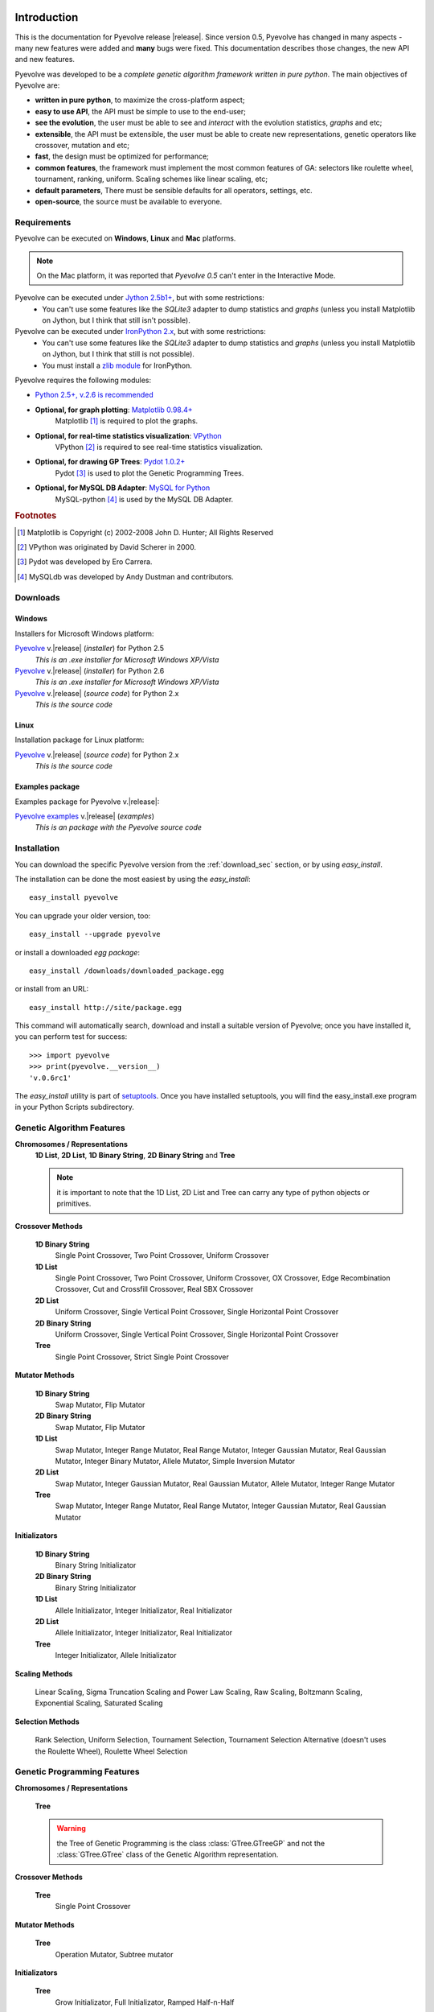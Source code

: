 
Introduction
============================================================

This is the documentation for Pyevolve release |release|. Since version 0.5, Pyevolve has changed in many aspects - many new features were added and **many** bugs were fixed. This documentation describes those changes, the new API and new features.

Pyevolve was developed to be a *complete genetic algorithm framework written in pure python*. The main objectives of Pyevolve are:

* **written in pure python**, to maximize the cross-platform aspect;
* **easy to use API**, the API must be simple to use to the end-user;
* **see the evolution**, the user must be able to see and *interact* with the evolution statistics, *graphs* and etc;
* **extensible**, the API must be extensible, the user must be able to create new representations, genetic operators like crossover, mutation and etc;
* **fast**, the design must be optimized for performance;
* **common features**, the framework must implement the most common features of GA: selectors like roulette wheel, tournament, ranking, uniform. Scaling schemes like linear scaling, etc;
* **default parameters**, There must be sensible defaults for all operators, settings, etc.
* **open-source**, the source must be available to everyone.

.. _requirements:

Requirements
-----------------------------------

Pyevolve can be executed on **Windows**, **Linux** and **Mac** platforms.

.. note:: On the Mac platform, it was reported that *Pyevolve 0.5* can't enter in the
          Interactive Mode.

Pyevolve can be executed under `Jython 2.5b1+ <http://www.jython.org>`_, but with some restrictions:
   * You can't use some features like the *SQLite3* adapter to dump statistics and *graphs*
     (unless you install Matplotlib on Jython, but I think that still isn't possible).

Pyevolve can be executed under `IronPython 2.x <http://www.codeplex.com/IronPython>`_, but with some restrictions:
   * You can't use some features like the *SQLite3* adapter to dump statistics and *graphs*
     (unless you install Matplotlib on Jython, but I think that still is not possible).
   * You must install a `zlib module <https://svn.sourceforge.net/svnroot/fepy/trunk/lib/zlib.py>`_ for IronPython.

Pyevolve requires the following modules:

* `Python 2.5+, v.2.6 is recommended <http://www.python.org>`_

* **Optional, for graph plotting**: `Matplotlib 0.98.4+ <http://matplotlib.sourceforge.net/>`_
     Matplotlib [#matplotlib]_ is required to plot the graphs.

* **Optional, for real-time statistics visualization**: `VPython <http://vpython.org/index.html>`_
     VPython [#vvpython]_ is required to see real-time statistics visualization.

* **Optional, for drawing GP Trees**: `Pydot 1.0.2+ <http://code.google.com/p/pydot/>`_
     Pydot [#pydot]_ is used to plot the Genetic Programming Trees.

* **Optional, for MySQL DB Adapter**: `MySQL for Python <http://sourceforge.net/projects/mysql-python/>`_
     MySQL-python [#mysqldb]_ is used by the MySQL DB Adapter.

.. rubric:: Footnotes

.. [#matplotlib] Matplotlib is Copyright (c) 2002-2008 John D. Hunter; All Rights Reserved
.. [#vvpython] VPython was originated by David Scherer in 2000.
.. [#pydot] Pydot was developed by Ero Carrera.
.. [#mysqldb] MySQLdb was developed by Andy Dustman and contributors.

.. _download_sec:

Downloads
----------------------------------------------

Windows
^^^^^^^^^^^^^^^^^^^^^^^^^^^^^^^^^^^^^^^^^^^^^^ 

Installers for Microsoft Windows platform:

`Pyevolve <http://pyevolve.sourceforge.net/distribution/0_6rc1/Pyevolve-0.6rc1.win32-py2.5.exe>`__ v.\ |release| (*installer*) for Python 2.5
   *This is an .exe installer for Microsoft Windows XP/Vista*

`Pyevolve <http://pyevolve.sourceforge.net/distribution/0_6rc1/Pyevolve-0.6rc1.win32-py2.6.exe>`__ v.\ |release| (*installer*) for Python 2.6
   *This is an .exe installer for Microsoft Windows XP/Vista*

`Pyevolve <http://pyevolve.sourceforge.net/distribution/0_6rc1/Pyevolve-0.6rc1.tar.gz>`__ v.\ |release| (*source code*) for Python 2.x
   *This is the source code*

Linux
^^^^^^^^^^^^^^^^^^^^^^^^^^^^^^^^^^^^^^^^^^^^^^ 

Installation package for Linux platform:

`Pyevolve <http://pyevolve.sourceforge.net/distribution/0_6rc1/Pyevolve-0.6rc1.tar.gz>`__ v.\ |release| (*source code*) for Python 2.x
   *This is the source code*

Examples package
^^^^^^^^^^^^^^^^^^^^^^^^^^^^^^^^^^^^^^^^^^^^^^ 

Examples package for Pyevolve v.\ |release|:

`Pyevolve examples <http://pyevolve.sourceforge.net/distribution/0_6rc1/Pyevolve-0.6rc1-examples.zip>`__ v.\ |release| (*examples*)
   *This is an package with the Pyevolve source code*


Installation
-----------------------------------

You can download the specific Pyevolve version from the :ref:`download_sec` section, or by using *easy_install*.

The installation can be done the most easiest by using the *easy_install*: ::
   
   easy_install pyevolve

You can upgrade your older version, too: ::

   easy_install --upgrade pyevolve


or install a downloaded *egg package*: ::
   
   easy_install /downloads/downloaded_package.egg

or install from an URL: ::

   easy_install http://site/package.egg

This command will automatically search, download and install a suitable version of Pyevolve; once you have installed it, you can perform test for success: ::

   >>> import pyevolve
   >>> print(pyevolve.__version__)
   'v.0.6rc1'

The *easy_install* utility is part of `setuptools <http://pypi.python.org/pypi/setuptools>`_. Once you have installed setuptools, you will find the easy_install.exe program in your Python Scripts subdirectory.


Genetic Algorithm Features
-----------------------------------

**Chromosomes / Representations**
   **1D List**, **2D List**, **1D Binary String**, **2D Binary String** and **Tree**

   .. note:: it is important to note that the 1D List, 2D List and Tree can carry
             any type of python objects or primitives.
   
**Crossover Methods**

   **1D Binary String**
      Single Point Crossover, Two Point Crossover, Uniform Crossover

   **1D List** 
      Single Point Crossover, Two Point Crossover, Uniform Crossover, OX Crossover, Edge Recombination
      Crossover, Cut and Crossfill Crossover, Real SBX Crossover

   **2D List**
      Uniform Crossover, Single Vertical Point Crossover, Single Horizontal Point Crossover

   **2D Binary String**
      Uniform Crossover, Single Vertical Point Crossover, Single Horizontal Point Crossover

   **Tree**
      Single Point Crossover, Strict Single Point Crossover

**Mutator Methods**

   **1D Binary String**
      Swap Mutator, Flip Mutator

   **2D Binary String**
      Swap Mutator, Flip Mutator

   **1D List**
      Swap Mutator, Integer Range Mutator, Real Range Mutator, Integer Gaussian Mutator,
      Real Gaussian Mutator, Integer Binary Mutator, Allele Mutator, Simple Inversion Mutator

   **2D List**
      Swap Mutator, Integer Gaussian Mutator, Real Gaussian Mutator, Allele Mutator,
      Integer Range Mutator

   **Tree**
      Swap Mutator, Integer Range Mutator, Real Range Mutator, Integer Gaussian Mutator,
      Real Gaussian Mutator

**Initializators**

   **1D Binary String**
      Binary String Initializator

   **2D Binary String**
      Binary String Initializator

   **1D List**
      Allele Initializator, Integer Initializator, Real Initializator

   **2D List**
      Allele Initializator, Integer Initializator, Real Initializator

   **Tree**
      Integer Initializator, Allele Initializator

**Scaling Methods**

   Linear Scaling, Sigma Truncation Scaling and Power Law Scaling, Raw Scaling,
   Boltzmann Scaling, Exponential Scaling, Saturated Scaling

**Selection Methods**

   Rank Selection, Uniform Selection, Tournament Selection, Tournament Selection
   Alternative (doesn't uses the Roulette Wheel), Roulette Wheel Selection


Genetic Programming Features
-----------------------------------

**Chromosomes / Representations**

   **Tree**

   .. warning:: the Tree of Genetic Programming is the class :class:`GTree.GTreeGP`
                and not the :class:`GTree.GTree` class of the Genetic Algorithm representation.
   
**Crossover Methods**

   **Tree**
      Single Point Crossover

**Mutator Methods**

   **Tree**
      Operation Mutator, Subtree mutator
      
**Initializators**

   **Tree**
      Grow Initializator, Full Initializator, Ramped Half-n-Half

**Scaling Methods**

   Linear Scaling, Sigma Truncation Scaling and Power Law Scaling, Raw Scaling,
   Boltzmann Scaling, Exponential Scaling, Saturated Scaling

**Selection Methods**

   Rank Selection, Uniform Selection, Tournament Selection, Tournament Selection
   Alternative (doesn't uses the Roulette Wheel), Roulette Wheel Selection


Genetic Algorithms Literature
------------------------------------

In this section, you will find study material to learn more about Genetic Algorithms.

Books
^^^^^^^^^^^^^^^^^^^^^^^^^^^^^^^^^^^^^^^^^^^^^^^^

**Goldberg, David E (1989)**, *Genetic Algorithms in Search, Optimization and Machine Learning*, Kluwer Academic Publishers, Boston, MA.

**Goldberg, David E (2002)**, *The Design of Innovation: Lessons from and for Competent Genetic Algorithms*, Addison-Wesley, Reading, MA.

**Fogel, David B (2006)**, *Evolutionary Computation: Toward a New Philosophy of Machine Intelligence*, IEEE Press, Piscataway, NJ. Third Edition

**Holland, John H (1975)**, *Adaptation in Natural and Artificial Systems*, University of Michigan Press, Ann Arbor

**Michalewicz, Zbigniew (1999)**, *Genetic Algorithms + Data Structures = Evolution Programs*, Springer-Verlag.

.. seealso::

   `Wikipedia: Genetic Algorithms <http://en.wikipedia.org/wiki/Genetic_algorithm>`_
      The Wikipedia article about Genetic Algorithms.

Sites
^^^^^^^^^^^^^^^^^^^^^^^^^^^^^^^^^^^^^^^^^^^^^^^^

`Introduction to Genetic Algorithms <http://www.obitko.com/tutorials/genetic-algorithms/index.php>`_
   A nice introduction by Marek Obitko.

`A Field Guide to Genetic Programming <http://www.gp-field-guide.org.uk/p>`_
   A book, freely downloadable under a Creative Commons license.

`A Genetic Algorithm Tutorial by Darrell Whitley Computer Science Department Colorado State University <http://samizdat.mines.edu/ga_tutorial/ga_tutorial.ps>`_
   An excellent tutorial with lots of theory


Genetic Programming Literature
------------------------------------

In this section, you will find study material to learn more about Genetic Programming.

Books
^^^^^^^^^^^^^^^^^^^^^^^^^^^^^^^^^^^^^^^^^^^^^^^^

**Poli, Riccardo; Langdon, William B.; McPhee, Nicholas F.**, *A Field Guide to Genetic Programming*,
this book is also available online (a GREAT initiative from authors) in `Book Site <http://www.gp-field-guide.org.uk/>`_

**Koza, John R.**, *Genetic Programming: On the Programming of Computers by Means of Natural Selection*, MIT Press, 1992.

.. seealso::

   `Wikipedia: Genetic Programming <http://en.wikipedia.org/wiki/Genetic_programming>`_
      The Wikipedia article about Genetic Programming.

Sites
^^^^^^^^^^^^^^^^^^^^^^^^^^^^^^^^^^^^^^^^^^^^^^^^

`Introduction to Genetic Programming <http://www.genetic-programming.org/>`_
   A nice collection of GP related content !

`A Field Guide to Genetic Programming <http://www.gp-field-guide.org.uk/p>`_
   A book, freely downloadable under a Creative Commons license.

`The Genetic Programming Bibliography <http://www.cs.bham.ac.uk/~wbl/biblio/README.html>`_
   A very interesting initiative mantained by William Langdon, Steven Gustafson, and John Koza.
   Over than 6000 GP references !


Glossary / Concepts
----------------------------------

.. glossary::

   Raw score
      The raw score represents the score returned by the :term:`Evaluation function`. This score
      is not scaled.

   Fitness score
      The fitness score is the scaled raw score. For example, if you use Linear Scaling (:func:`Scaling.LinearScaling`),
      the fitness score will be the raw score scaled with the Linear Scaling method. The fitness score represents
      how good the individual is relative to our population.

   Evaluation function
      Also called *Fitness Function* or *Objective Function*, the evaluation function is the function which
      evaluates the genome, giving it a raw score. The objective of this function is to quantify the
      solutions (individuals, chromosomes)

      .. seealso::

         `Wikipedia: Fitness Function <http://en.wikipedia.org/wiki/Fitness_function>`_
            An article talking about the Evaluation function, or the "Fitness Function".

   Sample genome
      The sample genome is the genome which is used as a configuration base for all the new replicated
      genomes.

   Interactive mode
      Pyevolve has an interactive mode. You can enter in this mode by pressing ESC key before the end of
      the evolution. When you press ESC, a python environment will load. In this environment, you
      are provided with some analysis functions and you can interact with the population of individuals at the
      specific generation.

      .. seealso::

         Module :mod:`Interaction`
            The Interaction module.

   Step callback function
      This function, when attached to the GA Engine (:class:`GSimpleGA.GSimpleGA`), will be called
      every generation. It receives one parameter, the GA Engine by itself.

   Data Type Independent
      When a genetic operator is data type idependent, it will operate on different 
      data types but not with different chromosome representations. For example, the
      :func:`Mutators.G1DListMutatorSwap` mutator will operate on Real, Allele or
      Integer :class:`G1DList.G1DList` chromosome, but not on :class:`G2DList.G2DList`
      chromosome.


   Standardized Fitness
      The standardized fitness restates the raw score so that a lower numerical value is
      always a better value. 

      .. seealso::

         `Genetic Programming: On the Programming of Computers by Means of Natural Selection <http://www.amazon.com/Genetic-Programming-Computers-Selection-Adaptive/dp/0262111705>`_
            A book from John R. Koza about Genetic Programming.


   Adjusted Fitness
      The adjusted fitness is a measure computed from the Standardized Fitness. The Adjusted Fitness is always
      between 0 and 1 and it's always larger for better individuals.

      .. seealso::

         `Genetic Programming: On the Programming of Computers by Means of Natural Selection <http://www.amazon.com/Genetic-Programming-Computers-Selection-Adaptive/dp/0262111705>`_
            A book from John R. Koza about Genetic Programming.

   Non-terminal node
      The non-terminal node or non-terminal function is a function in a parse tree which is either a root
      or a branch in that tree. In GP, we call non-terminal nodes as "functions", the opposite of
      terminal nodes, which are the variables of the GP.

.. seealso::

   `Wikipedia: Genetic Algorithm <http://en.wikipedia.org/wiki/Genetic_algorithm>`_
      An article talking about Genetic Algorithms.

   `Wikipedia: Genetic Programming <http://en.wikipedia.org/wiki/Genetic_programming>`_
      The Wikipedia article about Genetic Programming.


Other platforms and performance
============================================================

Running Pyevolve on Symbian OS (PyS60)
---------------------------------------------------------------------------
Pyevolve is compatible with PyS60 2.0 (but older versions of the 1.9.x trunk should work fine too); PyS60 
2.0 is a port of Python 2.5.4 core to the S60 smartphones, it was made by Nokia and it's Open Source.
All smartphones based on the `S60 2nd and 3rd editions <http://en.wikipedia.org/wiki/Nokia_S60_and_Symbian_OS#S60_editions>`_
should run PyS60, you can download it from the `Maemo garage project home <https://garage.maemo.org/projects/pys60/>`_.

To install Pyevolve in PyS60 you simple need to copy the "pyevolve" package (you can use the sources of Pyevolve
or even the "pyevolve" of your Python installation to the smartphone in a place that PyS60 can find it, usually
in :file:`c:\\resource\\Python25`, for more information read the PyS60 documentation. The Genetic Algorithms and the
Genetic Programming cores of Pyevolve was tested with PyS60 2.0, but to use Genetic Programming, you must
explicitly define the funtions of the GP, like in :ref:`snippet_gp_explicit`.

Of course not all features of Pyevolve are supported in PyS60, for example some DBAdapters and the graphical
plotting tool, since no matplotlib port is available to PyS60 at the moment. Pyevolve was tested with PyS60 2.0
in a Nokia N78 and in a Nokia N73 smartphones.

.. seealso::

   `Croozeus.com -  home to PyS60 developers <http://croozeus.com/>`_
      A lot of information and tutorials about PyS60, very recommended.

   `Python for S60 - OpenSource <http://wiki.opensource.nokia.com/projects/PyS60>`_
      The PyS60 project wiki.

Running Pyevolve on Jython
---------------------------------------------------------------------------
Jython is an implementation of Python language and its modules (not all unfortunatelly) which
is designed to run over the Java platform.
Pyevolve was tested against Jython 2.5.x and worked well, except for the Genetic Programming
core which is taking a lot of memory, maybe a Jython issue with the Java JVM.

You're highly encouraged to run Jython with the JVM "-server" option; this option will enable
another VM JIT which is optimal for applications where the fast startup times isn't important,
and the overall performance is what matters. This JIT of the "Server mode" has different
policies to compile your code into native code, and it's well designed for long running
applications, where the VM can profile and optimize better than the JIT of "Client mode".

Pyevolve was tested against Jython 2.5.1 in Java v.1.6.0_18
Java(TM) SE Runtime Environment (build 1.6.0_18-b07)
Java HotSpot(TM) Client VM (build 16.0-b13, mixed mode, sharing)

.. seealso::

   `Jython <http://www.jython.org/>`_
      Official Jython project home.

   `Java HotSpot <http://java.sun.com/products/hotspot/whitepaper.html#1>`_
      The Java HotSpot Performance Engine Architecture.


Running Pyevolve on IronPython
---------------------------------------------------------------------------
IronPython is an open-source implementation of the Python programming language targeting
the .NET Framework and Mono, written entirely in C# and created by Jim Hugunin.
IronPython is currently language-compatible with Python 2.6.

Pyevolve was tested against the IronPython 2.6 (2.6.10920.0) in a Windows XP SP3
with .NET 2.0.50727.3603.

.. seealso::

   `Official IronPython project home <http://www.ironpython.net>`_
      Official IronPython project home.

   `Differences between IronPython and CPython <http://ironpython.codeplex.com/wikipage?title=Differences>`_
      Documents with differences between IronPython and CPython (the official Python interepreter).

   `IronPython performance benchmarks <http://ironpython.codeplex.com/wikipage?title=IP26RC1VsCPy26Perf&referringTitle=Home&ProjectName=ironpython>`_
      A lot of benchmarks and comparisons between IronPython and CPython.

	  
Running Pyevolve on iPod/iPhone
---------------------------------------------------------------------------
The Genetic Algorithm core of Pyevolve was tested on iPod Touch 2G with the
firmware v.3.1.2. To use it, you first must install the port of Python 2.5+ to the
OS of iPod. You just need to put the Pyevolve package inside the directory where
you'll call your application or just put it inside another place where the Python
from iPod/iPhone can found in path.
	  
.. seealso::

	`Miniguide to install Python on iPhone <http://coding.derkeiler.com/Archive/Python/comp.lang.python/2008-11/msg00252.html>`_
		Miniguide on how to install Python on iPhone

		
Improving Pyevolve performance
---------------------------------------------------------------------------
Pyevolve, at least for versions <= 0.6, has all modules written in pure Python, which enables some
very useful features and portability, but sometimes at a cost to performance. Here are some
ways users and developers uses to increase the performance of Pyevolve:

   **Psyco**
      Psyco is the well known Python specializing compiler, created by Armin Rigo. Psyco
      is very easy to use and can greatly speed up execution.

   **Cython**
      Cython is a specific language used to create C/C++ extensions for Python, it is based
      on the Python language itself, so if you think Psyco is not enought or aren't giving
      too much optimizations, you can use Cython to create your own C/C++ extensions; the
      best approach is to use Cython to build your :term:`Evaluation function`, which is
      usually the most consuming part of Genetic Algorithms.
	
   **PyPy**
      PyPy is the current holy grail of for improving performance of pure-Python
      modules like Pyevolve. Benchmarks has shown that PyPy is currently the
      most indicated alternative for speeding up your Genetic Algorithm, if you're
      only using pure-Python modules in your application, you definitively 
      should use PyPy.

.. seealso::

   `Psyco at Sourceforge.net <http://psyco.sourceforge.net/>`_
      The official site of Psyco at Sourceforge.net

   `Psyco 2.0 binaries for Windows <http://www.voidspace.org.uk/python/modules.shtml#psyco>`_
      Development of psyco was recently done by Christian Tismer. Here you'll find the
      binaries of Psyco 2.0 (Python 2.4, 2.5 and 2.6) for Windows.

   `Cython - C-Extensions for Python <http://www.cython.org/>`_
      Official Cython project home.
   
   `PyPy - PyPy Python Implementation <http://pypy.org/>`_
      Official PyPy project site.
